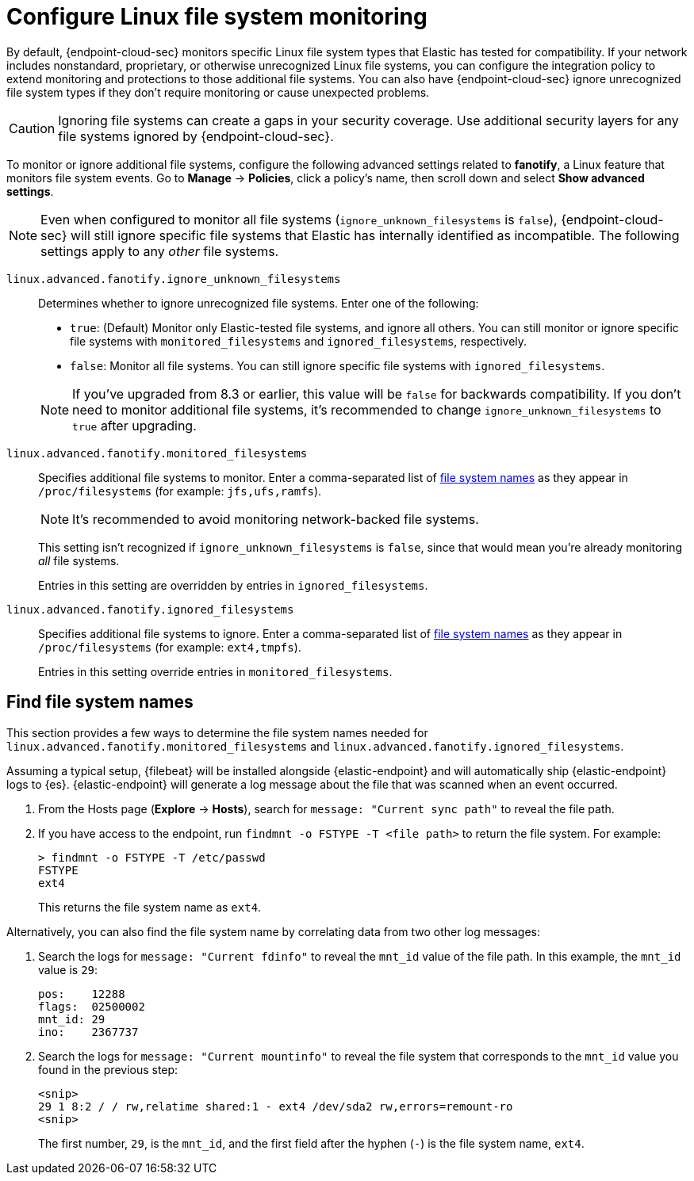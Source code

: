 [[linux-file-monitoring]]
= Configure Linux file system monitoring

By default, {endpoint-cloud-sec} monitors specific Linux file system types that Elastic has tested for compatibility. If your network includes nonstandard, proprietary, or otherwise unrecognized Linux file systems, you can configure the integration policy to extend monitoring and protections to those additional file systems. You can also have {endpoint-cloud-sec} ignore unrecognized file system types if they don't require monitoring or cause unexpected problems.

CAUTION: Ignoring file systems can create a gaps in your security coverage. Use additional security layers for any file systems ignored by {endpoint-cloud-sec}.

To monitor or ignore additional file systems, configure the following advanced settings related to *fanotify*, a Linux feature that monitors file system events. Go to *Manage* -> *Policies*, click a policy's name, then scroll down and select *Show advanced settings*.

NOTE: Even when configured to monitor all file systems (`ignore_unknown_filesystems` is `false`), {endpoint-cloud-sec} will still ignore specific file systems that Elastic has internally identified as incompatible. The following settings apply to any _other_ file systems.

[[ignore-unknown-filesystems]]
`linux.advanced.fanotify.ignore_unknown_filesystems`:: Determines whether to ignore unrecognized file systems. Enter one of the following:
+
--
* `true`: (Default) Monitor only Elastic-tested file systems, and ignore all others. You can still monitor or ignore specific file systems with `monitored_filesystems` and `ignored_filesystems`, respectively.

* `false`: Monitor all file systems. You can still ignore specific file systems with `ignored_filesystems`.
--
+
NOTE: If you've upgraded from 8.3 or earlier, this value will be `false` for backwards compatibility. If you don't need to monitor additional file systems, it's recommended to change `ignore_unknown_filesystems` to `true` after upgrading.

[[monitored-filesystems]]
`linux.advanced.fanotify.monitored_filesystems`:: Specifies additional file systems to monitor. Enter a comma-separated list of <<find-file-system-names,file system names>> as they appear in `/proc/filesystems` (for example: `jfs,ufs,ramfs`). 
+
NOTE: It's recommended to avoid monitoring network-backed file systems.
+
This setting isn't recognized if `ignore_unknown_filesystems` is `false`, since that would mean you're already monitoring _all_ file systems. 
+
Entries in this setting are overridden by entries in `ignored_filesystems`.

[[ignored-filesystems]]
`linux.advanced.fanotify.ignored_filesystems`:: Specifies additional file systems to ignore. Enter a comma-separated list of <<find-file-system-names,file system names>> as they appear in `/proc/filesystems` (for example: `ext4,tmpfs`).
+
Entries in this setting override entries in `monitored_filesystems`.

[[find-file-system-names]]
== Find file system names

This section provides a few ways to determine the file system names needed for `linux.advanced.fanotify.monitored_filesystems` and `linux.advanced.fanotify.ignored_filesystems`.

Assuming a typical setup, {filebeat} will be installed alongside {elastic-endpoint} and will automatically ship {elastic-endpoint} logs to {es}. {elastic-endpoint} will generate a log message about the file that was scanned when an event occurred.

. From the Hosts page (*Explore* -> *Hosts*), search for `message: "Current sync path"` to reveal the file path.

. If you have access to the endpoint, run `findmnt -o FSTYPE -T <file path>` to return the file system. For example:
+
[source,shell]
----
> findmnt -o FSTYPE -T /etc/passwd
FSTYPE
ext4
----
+
This returns the file system name as `ext4`.

Alternatively, you can also find the file system name by correlating data from two other log messages:

. Search the logs for `message: "Current fdinfo"` to reveal the `mnt_id` value of the file path. In this example, the `mnt_id` value is `29`:
+
[source,shell]
----
pos:	12288
flags:	02500002
mnt_id:	29
ino:	2367737
----

. Search the logs for `message: "Current mountinfo"` to reveal the file system that corresponds to the `mnt_id` value you found in the previous step:
+
[source,shell]
----
<snip>
29 1 8:2 / / rw,relatime shared:1 - ext4 /dev/sda2 rw,errors=remount-ro
<snip>
----
+
The first number, `29`, is the `mnt_id`, and the first field after the hyphen (`-`) is the file system name, `ext4`.
